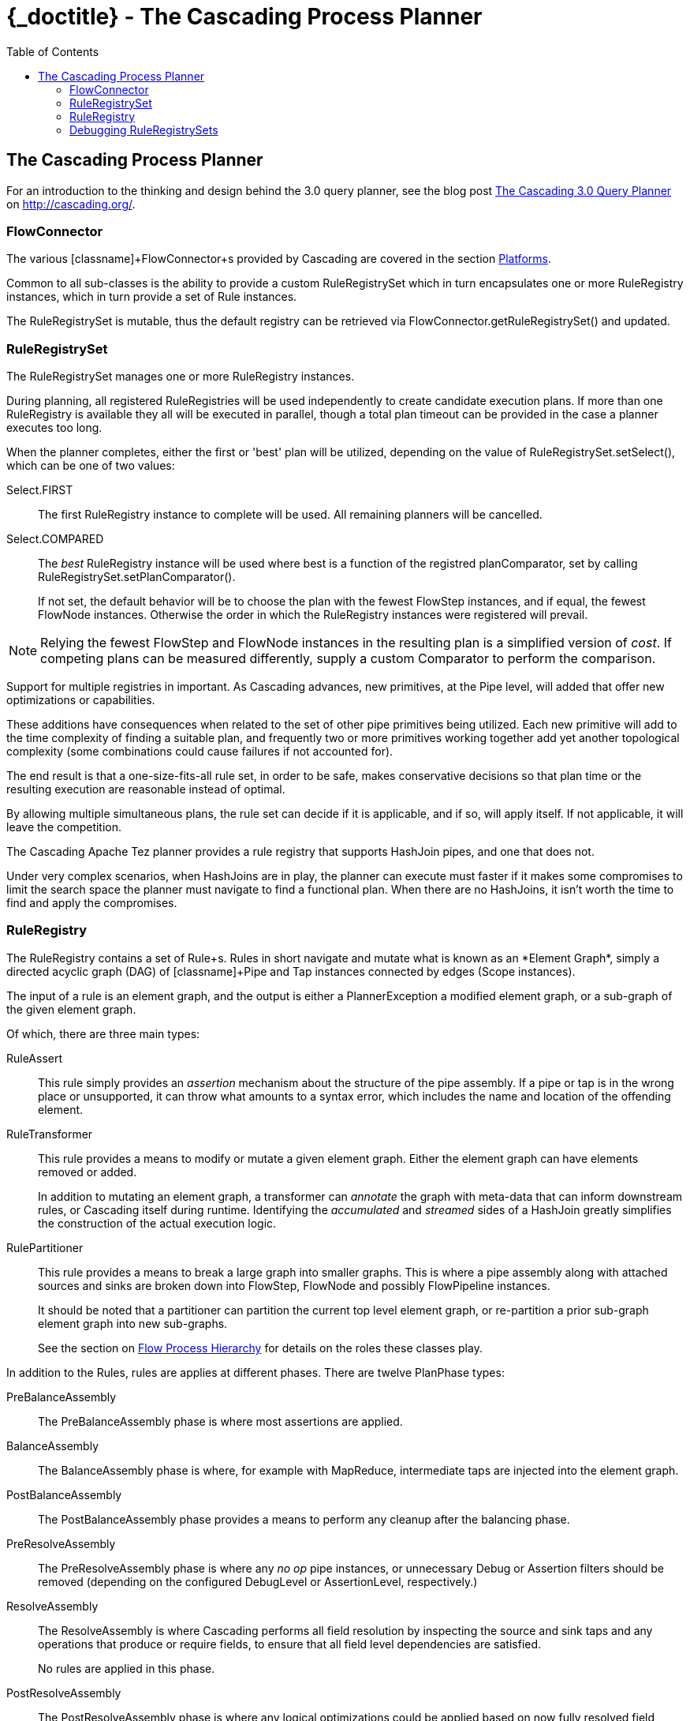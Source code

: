 :toc2:
:doctitle: {_doctitle} - The Cascading Process Planner

[[process-planner]]
== The Cascading Process Planner

For an introduction to the thinking and design behind the 3.0 query planner, see
the blog post
http://cascading.org/2014/09/18/the-cascading-3-0-query-planner/[The Cascading
3.0 Query Planner] on http://cascading.org/.

=== FlowConnector

The various [classname]+FlowConnector+s provided by Cascading are covered in the
section <<ch03-basic-concepts.adoc#platforms,Platforms>>.

Common to all sub-classes is the ability to provide a custom
[classname]+RuleRegistrySet+ which in turn encapsulates one or more
[classname]+RuleRegistry+ instances, which in turn provide a set of
[classname]+Rule+ instances.

The [classname]+RuleRegistrySet+ is mutable, thus the default registry can be
retrieved via [methodname]+FlowConnector.getRuleRegistrySet()+ and updated.

=== RuleRegistrySet

The [classname]+RuleRegistrySet+ manages one or more [classname]+RuleRegistry+
instances.

During planning, all registered RuleRegistries will be used independently to
create candidate execution plans. If more than one RuleRegistry is available
they all will be executed in parallel, though a total plan timeout can be
provided in the case a planner executes too long.

When the planner completes, either the first or 'best' plan will be utilized,
depending on the value of [methodname]+RuleRegistrySet.setSelect()+, which can
be one of two values:

[classname]+Select.FIRST+::

The first [classname]+RuleRegistry+ instance to complete will be used. All
remaining planners will be cancelled.

[classname]+Select.COMPARED+::

The _best_ [classname]+RuleRegistry+ instance will be used where best is a
function of the registred [code]+planComparator+, set by calling
[methodname]+RuleRegistrySet.setPlanComparator()+.

+

If not set, the default behavior will be to choose the plan with the fewest
[classname]+FlowStep+ instances, and if equal, the fewest [classname]+FlowNode+
instances. Otherwise the order in which the [classname]+RuleRegistry+ instances
were registered will prevail.

NOTE: Relying the fewest [classname]+FlowStep+ and [classname]+FlowNode+
instances in the resulting plan is a simplified version of _cost_. If competing
plans can  be measured differently, supply a custom [classname]+Comparator+ to
perform the comparison.

Support for multiple registries in important. As Cascading advances, new
primitives, at the [classname]+Pipe+ level, will added that offer new
optimizations or  capabilities.

These additions have consequences when related to the set of other pipe
primitives being utilized. Each new primitive will add to the time complexity of
finding a suitable plan, and frequently two or more primitives working together
add yet another  topological complexity (some combinations could cause failures
if not accounted for).

The end result is that a one-size-fits-all rule set, in order to be safe, makes
conservative decisions so that plan time or the resulting execution are
reasonable instead of optimal.

By allowing multiple simultaneous plans, the rule set can decide if it is
applicable, and if so, will apply itself. If not applicable, it will leave the
competition.

The Cascading Apache Tez planner provides a rule registry that supports
[classname]+HashJoin+ pipes, and one that does not.

Under very complex scenarios, when HashJoins are in play, the planner can
execute must faster if it makes some compromises to limit the search space the
planner must navigate to find a functional plan. When there are no HashJoins, it
isn't worth the time to find and apply the compromises.

=== RuleRegistry

The [classname]+RuleRegistry+ contains a set of [classname]+Rule+s. Rules in
short navigate and mutate what is known as an *Element Graph*, simply a directed
acyclic graph (DAG) of [classname]+Pipe+ and [classname]+Tap+ instances
connected by edges ([classname]+Scope+ instances).

The input of a rule is an element graph, and the output is either a
[classname]+PlannerException+ a modified element graph, or a sub-graph of the
given element graph.

Of which, there are three main types:

[classname]+RuleAssert+::

This rule simply provides an _assertion_ mechanism about the structure of the
pipe assembly. If a pipe or tap is in the wrong place or unsupported, it can
throw what amounts to a syntax error, which includes the name and location of
the offending element.

[classname]+RuleTransformer+::

This rule provides a means to modify or mutate a given element graph. Either the
element graph can have elements removed or added.

+

In addition to mutating an element graph, a transformer can _annotate_ the graph
with meta-data that can inform downstream rules, or Cascading itself during
runtime.  Identifying the _accumulated_ and _streamed_ sides of a HashJoin
greatly simplifies the construction of the actual execution logic.

[classname]+RulePartitioner+::

This rule provides a means to break a large graph into smaller graphs. This is
where a pipe assembly along with attached sources and sinks are broken down into
[classname]+FlowStep+, [classname]+FlowNode+ and possibly
[classname]+FlowPipeline+ instances.

+

It should be noted that a partitioner can partition the current top level
element graph, or re-partition a prior sub-graph element graph into new
sub-graphs.

+

See the section on <<ch06-flows.adoc#process-levels,Flow Process Hierarchy>>
for details on the roles these classes play.

In addition to the Rules, rules are applies at different phases. There are twelve
[classname]+PlanPhase+ types:

[classname]+PreBalanceAssembly+::

The PreBalanceAssembly phase is where most assertions are applied.

[classname]+BalanceAssembly+::

The BalanceAssembly phase is where, for example with MapReduce, intermediate
taps are injected into the element graph.

[classname]+PostBalanceAssembly+::

The PostBalanceAssembly phase provides a means to perform any cleanup after the
balancing phase.

[classname]+PreResolveAssembly+::

The PreResolveAssembly phase is where any _no op_ pipe instances, or unnecessary
[classname]+Debug+ or [classname]+Assertion+ filters should be removed
(depending on the configured [classname]+DebugLevel+ or
[classname]+AssertionLevel+, respectively.)

[classname]+ResolveAssembly+::

The ResolveAssembly is where Cascading performs all field resolution by
inspecting the source and sink taps and any operations that produce or require
fields, to ensure that all field level dependencies are satisfied.

+

No rules are applied in this phase.

[classname]+PostResolveAssembly+::

The PostResolveAssembly phase is where any logical optimizations could be
applied based on now fully resolved field names in the element graph prior to
any sub-graph partitioning.

[classname]+PartitionSteps+::

The PartitionSteps phase is where the element graphs that represent the work
that would be contained in individual [classname]+FlowStep+ instances are found.

+

In the case of MapReduce, all the MapReduce jobs would be broken out into
individual sub-graph element graphs, each bounded by source and sink taps, or
intermediate temporary source and sink taps.

[classname]+PostSteps+::

The PostSteps phase provides a means to clean up post step partitioning.

[classname]+PartitionNodes+::

The PartitionNodes phase is where the element graphs that represent the work
that would be contained in individual [classname]+FlowNode+ instances are found.

[classname]+PostNodes+::

The PostNodes phase provides a means to clean up post node partitioning.
Frequently malformed remainder sub-graphs may result in rules that have already
been applied, this is the best opportunity to remove these graphs.

[classname]+PartitionPipelines+::

The PartitionPipelines phase is where the element graphs that represent the work
that would be contained in individual [classname]+FlowPipeline+ instances are
found.

+

In the case of MapReduce, a _mapper function_ can have multiple discrete input
paths that correspond to different computation paths. Consider joining two
files, one pipeline would process the left hand side, and another the right hand
side. The side to process within the [classname]+FlowNode+ is determined at
runtime when the child mapper JVM is instantiated and handed an _input split_, a
portion of one of the input files, that in turn corresponds to one of the
pipelines.

[classname]+PostPipelines+::

The PostPipelines phase provides a means to clean up post pipeline partitioning.
Frequently malformed remainder sub-graphs may result in rules that have already
been applied, this is the best opportunity to remove these graphs.

=== Debugging RuleRegistrySets

Debugging planner rules can be done by enabling the various trace mechanisms
outlined  in the section on
<<ch19-best-practices.adoc#debugging-planner,Debugging Planner Failures>>.
